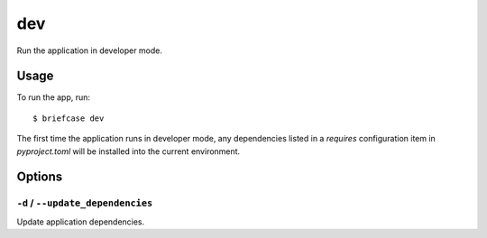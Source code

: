 ===
dev
===

Run the application in developer mode.

Usage
=====

To run the app, run::

    $ briefcase dev

The first time the application runs in developer mode, any dependencies listed
in a `requires` configuration item in `pyproject.toml` will be installed into
the current environment.

Options
=======

``-d`` / ``--update_dependencies``
----------------------------------

Update application dependencies.
